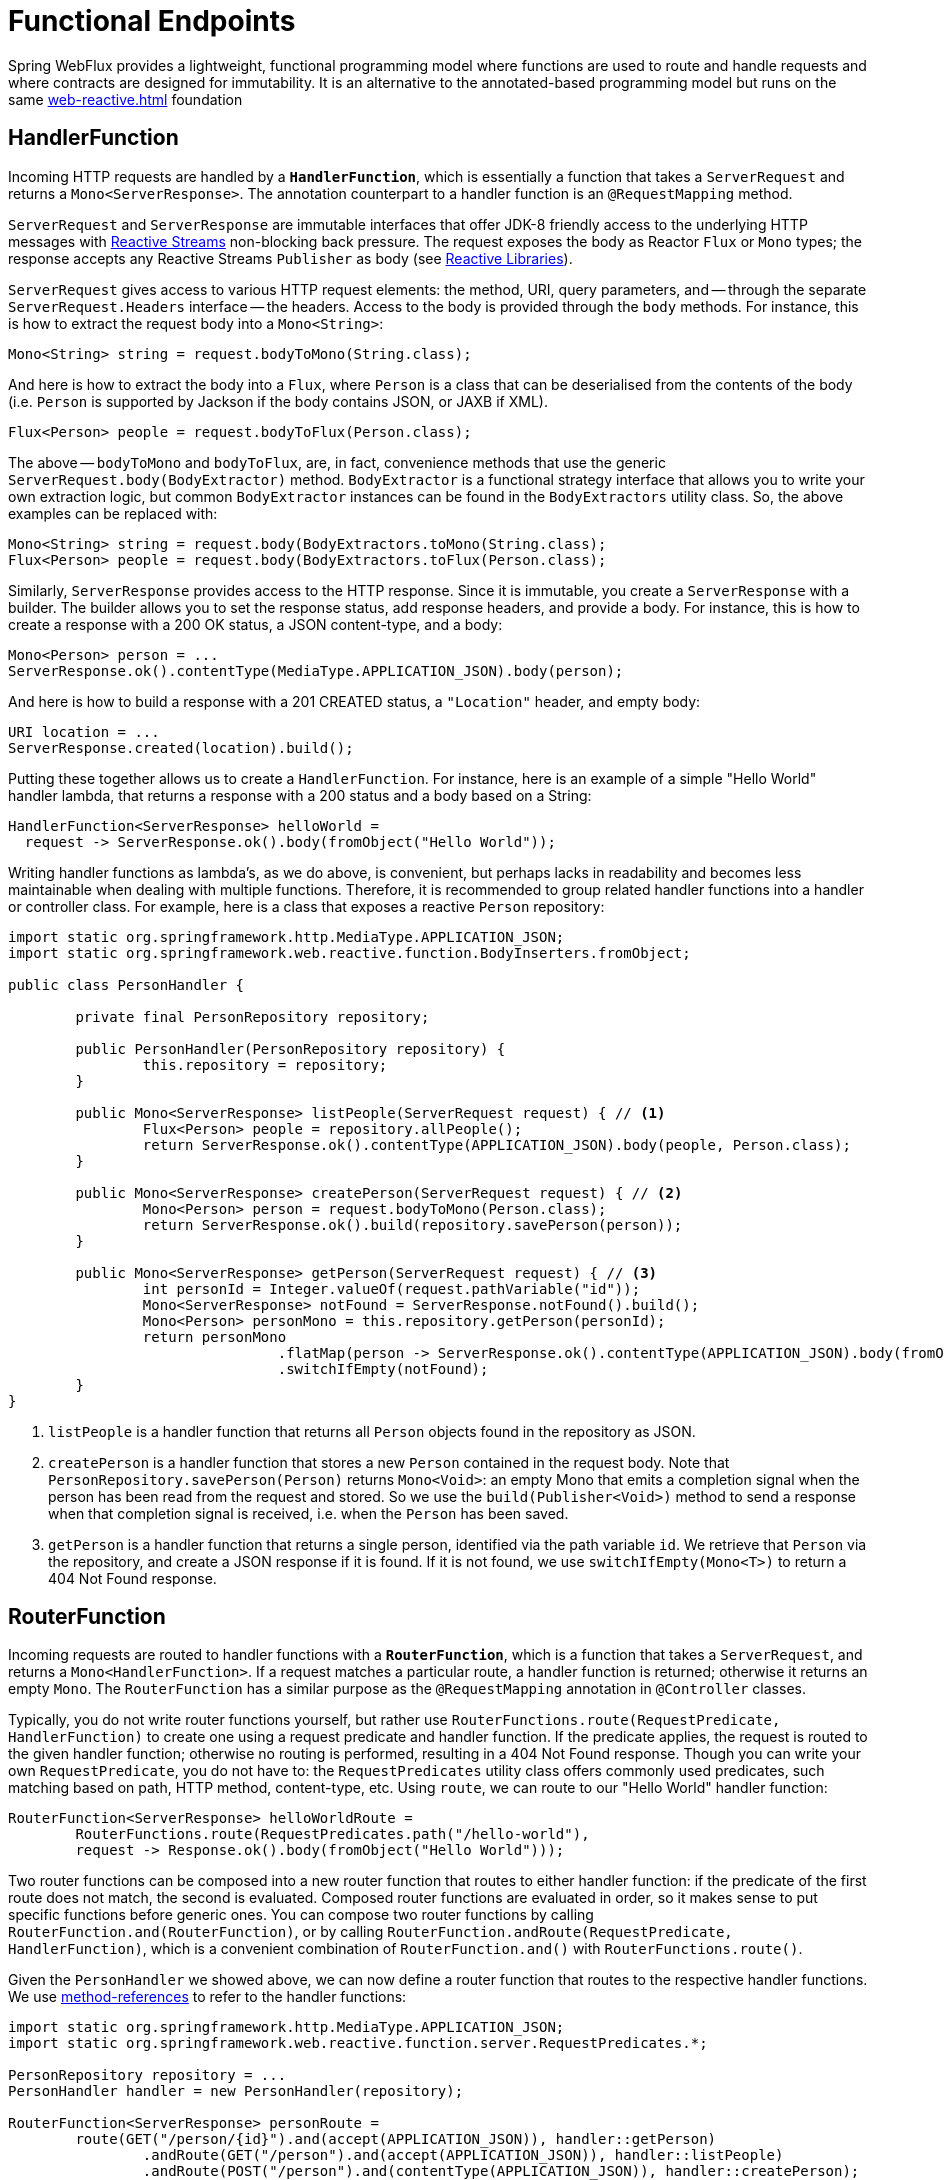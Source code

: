 [[webflux-fn]]
= Functional Endpoints

Spring WebFlux provides a lightweight, functional programming model where functions
are used to route and handle requests and where contracts are designed for immutability.
It is an alternative to the annotated-based programming model but runs on the same
<<web-reactive.adoc#webflux-reactive-spring-web>> foundation




[[webflux-fn-handler-functions]]
== HandlerFunction

Incoming HTTP requests are handled by a **`HandlerFunction`**, which is essentially a function that
takes a `ServerRequest` and returns a `Mono<ServerResponse>`. The annotation counterpart to a
handler function is an `@RequestMapping` method.

`ServerRequest` and `ServerResponse` are immutable interfaces that offer JDK-8 friendly access
to the underlying HTTP messages with http://www.reactive-streams.org[Reactive Streams]
non-blocking back pressure. The request exposes the body as Reactor `Flux` or `Mono`
types; the response accepts any Reactive Streams `Publisher` as body (see
<<web-reactive.adoc#webflux-reactive-libraries,Reactive Libraries>>).


`ServerRequest` gives access to various HTTP request elements:
the method, URI, query parameters, and -- through the separate `ServerRequest.Headers` interface
-- the headers. Access to the body is provided through the `body` methods. For instance, this is
how to extract the request body into a `Mono<String>`:

 Mono<String> string = request.bodyToMono(String.class);

And here is how to extract the body into a `Flux`, where `Person` is a class that can be
deserialised from the contents of the body (i.e. `Person` is supported by Jackson if the body
contains JSON, or JAXB if XML).

 Flux<Person> people = request.bodyToFlux(Person.class);

The above -- `bodyToMono` and `bodyToFlux`, are, in fact, convenience methods that use the
generic `ServerRequest.body(BodyExtractor)` method. `BodyExtractor` is
a functional strategy interface that allows you to write your own extraction logic, but common
`BodyExtractor` instances can be found in the `BodyExtractors` utility class. So, the above
examples can be replaced with:

 Mono<String> string = request.body(BodyExtractors.toMono(String.class);
 Flux<Person> people = request.body(BodyExtractors.toFlux(Person.class);

Similarly, `ServerResponse` provides access to the HTTP response. Since it is immutable, you create
a `ServerResponse` with a builder. The builder allows you to set the response status, add response
headers, and provide a body. For instance, this is how to create a response with a 200 OK status,
a JSON content-type, and a body:

 Mono<Person> person = ...
 ServerResponse.ok().contentType(MediaType.APPLICATION_JSON).body(person);

And here is how to build a response with a 201 CREATED status, a `"Location"` header, and
empty body:

 URI location = ...
 ServerResponse.created(location).build();


Putting these together allows us to create a `HandlerFunction`. For instance, here is an example
of a simple "Hello World" handler lambda, that returns a response with a 200 status and a body
based on a String:

[source,java,indent=0]
[subs="verbatim,quotes"]
----
HandlerFunction<ServerResponse> helloWorld =
  request -> ServerResponse.ok().body(fromObject("Hello World"));
----

Writing handler functions as lambda's, as we do above, is convenient, but perhaps lacks in
readability and becomes less maintainable when dealing with multiple functions. Therefore, it is
recommended to group related handler functions into a handler or controller class. For example,
here is a class that exposes a reactive `Person` repository:

[source,java,indent=0]
[subs="verbatim,quotes"]
----
import static org.springframework.http.MediaType.APPLICATION_JSON;
import static org.springframework.web.reactive.function.BodyInserters.fromObject;

public class PersonHandler {

	private final PersonRepository repository;

	public PersonHandler(PersonRepository repository) {
		this.repository = repository;
	}

	public Mono<ServerResponse> listPeople(ServerRequest request) { // <1>
		Flux<Person> people = repository.allPeople();
		return ServerResponse.ok().contentType(APPLICATION_JSON).body(people, Person.class);
	}

	public Mono<ServerResponse> createPerson(ServerRequest request) { // <2>
		Mono<Person> person = request.bodyToMono(Person.class);
		return ServerResponse.ok().build(repository.savePerson(person));
	}

	public Mono<ServerResponse> getPerson(ServerRequest request) { // <3>
		int personId = Integer.valueOf(request.pathVariable("id"));
		Mono<ServerResponse> notFound = ServerResponse.notFound().build();
		Mono<Person> personMono = this.repository.getPerson(personId);
		return personMono
				.flatMap(person -> ServerResponse.ok().contentType(APPLICATION_JSON).body(fromObject(person)))
				.switchIfEmpty(notFound);
	}
}
----
<1> `listPeople` is a handler function that returns all `Person` objects found in the repository as
JSON.
<2> `createPerson` is a handler function that stores a new `Person` contained in the request body.
Note that `PersonRepository.savePerson(Person)` returns `Mono<Void>`: an empty Mono that emits
a completion signal when the person has been read from the request and stored. So we use the
`build(Publisher<Void>)` method to send a response when that completion signal is received, i.e.
when the `Person` has been saved.
<3> `getPerson` is a handler function that returns a single person, identified via the path
variable `id`. We retrieve that `Person` via the repository, and create a JSON response if it is
found. If it is not found, we use `switchIfEmpty(Mono<T>)` to return a 404 Not Found response.




[[webflux-fn-router-functions]]
== RouterFunction

Incoming requests are routed to handler functions with a **`RouterFunction`**, which is a function
that takes a `ServerRequest`, and returns a `Mono<HandlerFunction>`. If a request matches a
particular route, a handler function is returned; otherwise it returns an empty `Mono`. The
`RouterFunction` has a similar purpose as the `@RequestMapping` annotation in `@Controller` classes.

Typically, you do not write router functions yourself, but rather use
`RouterFunctions.route(RequestPredicate, HandlerFunction)` to
create one using a request predicate and handler function. If the predicate applies, the request is
routed to the given handler function; otherwise no routing is performed, resulting in a
404 Not Found response.
Though you can write your own `RequestPredicate`, you do not have to: the `RequestPredicates`
utility class offers commonly used predicates, such matching based on path, HTTP method,
content-type, etc.
Using `route`, we can route to our "Hello World" handler function:

[source,java,indent=0]
[subs="verbatim,quotes"]
----
RouterFunction<ServerResponse> helloWorldRoute =
	RouterFunctions.route(RequestPredicates.path("/hello-world"),
	request -> Response.ok().body(fromObject("Hello World")));
----

Two router functions can be composed into a new router function that routes to either handler
function: if the predicate of the first route does not match, the second is evaluated.
Composed router functions are evaluated in order, so it makes sense to put specific functions
before generic ones.
You can compose two router functions by calling `RouterFunction.and(RouterFunction)`, or by calling
`RouterFunction.andRoute(RequestPredicate, HandlerFunction)`, which is a convenient combination
of `RouterFunction.and()` with `RouterFunctions.route()`.

Given the `PersonHandler` we showed above, we can now define a router function that routes to the
respective handler functions.
We use https://docs.oracle.com/javase/tutorial/java/javaOO/methodreferences.html[method-references]
to refer to the handler functions:

[source,java,indent=0]
[subs="verbatim,quotes"]
----
import static org.springframework.http.MediaType.APPLICATION_JSON;
import static org.springframework.web.reactive.function.server.RequestPredicates.*;

PersonRepository repository = ...
PersonHandler handler = new PersonHandler(repository);

RouterFunction<ServerResponse> personRoute =
	route(GET("/person/{id}").and(accept(APPLICATION_JSON)), handler::getPerson)
		.andRoute(GET("/person").and(accept(APPLICATION_JSON)), handler::listPeople)
		.andRoute(POST("/person").and(contentType(APPLICATION_JSON)), handler::createPerson);
----

Besides router functions, you can also compose request predicates, by calling
`RequestPredicate.and(RequestPredicate)` or `RequestPredicate.or(RequestPredicate)`.
These work as expected: for `and` the resulting predicate matches if *both* given predicates match;
`or` matches if *either* predicate does.
Most of the predicates found in `RequestPredicates` are compositions.
For instance, `RequestPredicates.GET(String)` is a composition of
`RequestPredicates.method(HttpMethod)` and `RequestPredicates.path(String)`.




[[webflux-fn-running]]
== Running a server

How do you run a router function in an HTTP server? A simple option is to convert a
router function to an `HttpHandler` via `RouterFunctions.toHttpHandler(RouterFunction)`.
The `HttpHandler` can then be used with a number of servers adapters.
See <<web-reactive.adoc#webflux-httphandler,HttpHandler>> for server-specific
instructions.

it is also possible to run with a
<<web-reactive.adoc#webflux-dispatcher-handler,DispatcherHandler>> setup -- side by side
with annotated controllers. The easiest way to do that is through the
<<web-reactive.adoc#webflux-config>> which creates the necessary configuration to
handle requests with router and handler functions.




[[webflux-fn-handler-filter-function]]
== HandlerFilterFunction

Routes mapped by a router function can be filtered by calling
`RouterFunction.filter(HandlerFilterFunction)`, where `HandlerFilterFunction` is essentially a
function that takes a `ServerRequest` and `HandlerFunction`, and returns a `ServerResponse`.
The handler function parameter represents the next element in the chain: this is typically the
`HandlerFunction` that is routed to, but can also be another `FilterFunction` if multiple filters
are applied.
With annotations, similar functionality can be achieved using `@ControllerAdvice` and/or a `ServletFilter`.
Let's add a simple security filter to our route, assuming that we have a `SecurityManager` that
can determine whether a particular path is allowed:

[source,java,indent=0]
[subs="verbatim,quotes"]
----
import static org.springframework.http.HttpStatus.UNAUTHORIZED;

SecurityManager securityManager = ...
RouterFunction<ServerResponse> route = ...

RouterFunction<ServerResponse> filteredRoute =
	route.filter(request, next) -> {
		if (securityManager.allowAccessTo(request.path())) {
			return next.handle(request);
		}
		else {
			return ServerResponse.status(UNAUTHORIZED).build();
		}
  });
----

You can see in this example that invoking the `next.handle(ServerRequest)` is optional: we only
allow the handler function to be executed when access is allowed.

[NOTE]
====
CORS support for functional endpoints is provided via a dedicated <<webflux-cors-webfilter,`CorsWebFilter`>>.
====
